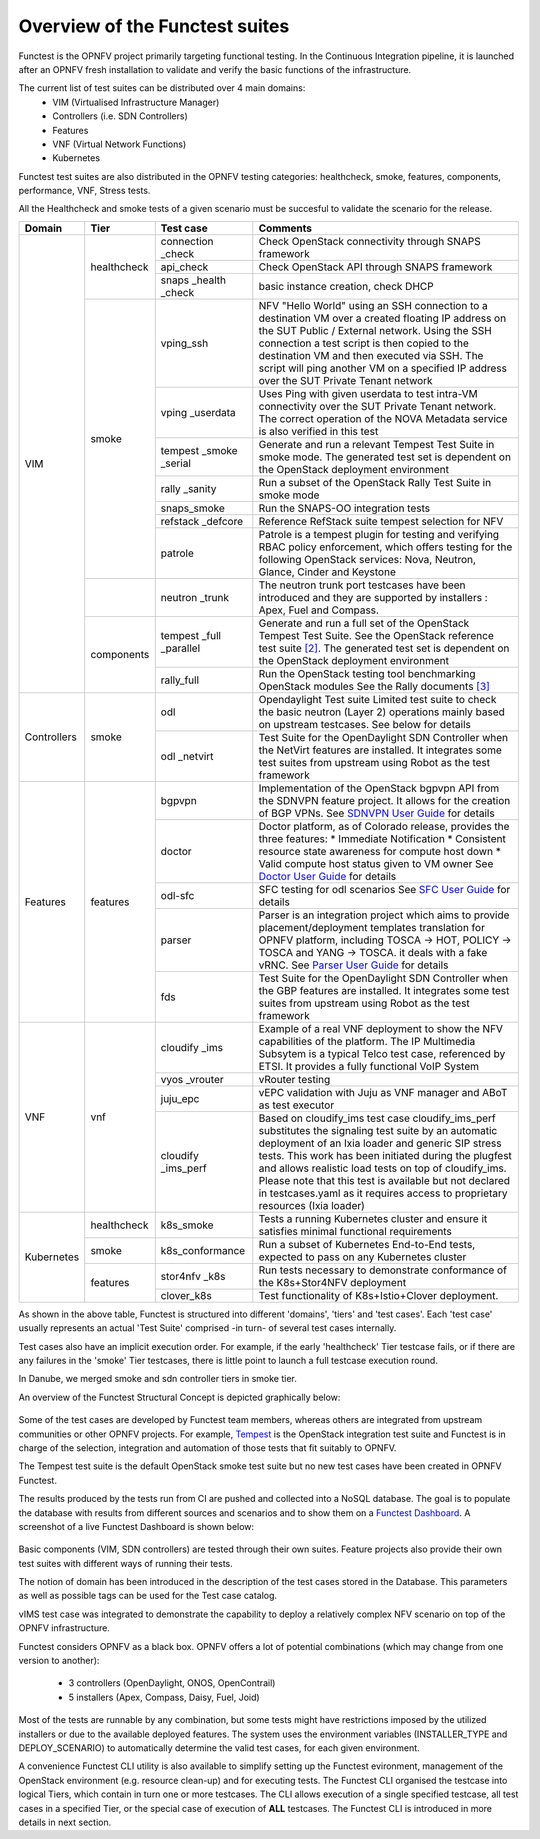 .. SPDX-License-Identifier: CC-BY-4.0

Overview of the Functest suites
===============================

Functest is the OPNFV project primarily targeting functional testing.
In the Continuous Integration pipeline, it is launched after an OPNFV fresh
installation to validate and verify the basic functions of the
infrastructure.

The current list of test suites can be distributed over 4 main domains:
  * VIM (Virtualised Infrastructure Manager)
  * Controllers (i.e. SDN Controllers)
  * Features
  * VNF (Virtual Network Functions)
  * Kubernetes

Functest test suites are also distributed in the OPNFV testing categories:
healthcheck, smoke, features, components, performance, VNF, Stress tests.

All the Healthcheck and smoke tests of a given scenario must be succesful to
validate the scenario for the release.

+-------------+---------------+------------+----------------------------------+
| Domain      | Tier          | Test case  | Comments                         |
+=============+===============+============+==================================+
| VIM         | healthcheck   | connection | Check OpenStack connectivity     |
|             |               | \_check    | through SNAPS framework          |
|             |               +------------+----------------------------------+
|             |               | api_check  | Check OpenStack API through      |
|             |               |            | SNAPS framework                  |
|             |               +------------+----------------------------------+
|             |               | snaps      | basic instance creation, check   |
|             |               | \_health   | DHCP                             |
|             |               | \_check    |                                  |
|             +---------------+------------+----------------------------------+
|             | smoke         | vping_ssh  | NFV "Hello World" using an SSH   |
|             |               |            | connection to a destination VM   |
|             |               |            | over a created floating IP       |
|             |               |            | address on the SUT Public /      |
|             |               |            | External network. Using the SSH  |
|             |               |            | connection a test script is then |
|             |               |            | copied to the destination        |
|             |               |            | VM and then executed via SSH.    |
|             |               |            | The script will ping another     |
|             |               |            | VM on a specified IP address over|
|             |               |            | the SUT Private Tenant network   |
|             |               +------------+----------------------------------+
|             |               | vping      | Uses Ping with given userdata    |
|             |               | \_userdata | to test intra-VM connectivity    |
|             |               |            | over the SUT Private Tenant      |
|             |               |            | network. The correct operation   |
|             |               |            | of the NOVA Metadata service is  |
|             |               |            | also verified in this test       |
|             |               +------------+----------------------------------+
|             |               | tempest    | Generate and run a relevant      |
|             |               | \_smoke    | Tempest Test Suite in smoke mode.|
|             |               | \_serial   | The generated test set is        |
|             |               |            | dependent on the OpenStack       |
|             |               |            | deployment environment           |
|             |               +------------+----------------------------------+
|             |               | rally      | Run a subset of the OpenStack    |
|             |               | \_sanity   | Rally Test Suite in smoke mode   |
|             |               +------------+----------------------------------+
|             |               | snaps\     | Run the SNAPS-OO integration     |
|             |               | \_smoke    | tests                            |
|             |               +------------+----------------------------------+
|             |               | refstack   | Reference RefStack suite         |
|             |               | \_defcore  | tempest selection for NFV        |
|             |               +------------+----------------------------------+
|             |               | patrole    | Patrole is a tempest plugin for  |
|             |               |            | testing and verifying RBAC policy|
|             |               |            | enforcement, which offers testing|
|             |               |            | for the following OpenStack      |
|             |               |            | services: Nova, Neutron, Glance, |
|             |               |            | Cinder and Keystone              |
|             +---------------+------------+----------------------------------+
|             |               | neutron    | The neutron trunk port testcases |
|             |               | \_trunk    | have been introduced and they are|
|             |               |            | supported by installers :        |
|             |               |            | Apex, Fuel and Compass.          |
|             +---------------+------------+----------------------------------+
|             | components    | tempest    | Generate and run a full set of   |
|             |               | \_full     | the OpenStack Tempest Test Suite.|
|             |               | \_parallel | See the OpenStack reference test |
|             |               |            | suite `[2]`_. The generated      |
|             |               |            | test set is dependent on the     |
|             |               |            | OpenStack deployment environment |
|             |               +------------+----------------------------------+
|             |               | rally_full | Run the OpenStack testing tool   |
|             |               |            | benchmarking OpenStack modules   |
|             |               |            | See the Rally documents `[3]`_   |
+-------------+---------------+------------+----------------------------------+
| Controllers | smoke         | odl        | Opendaylight Test suite          |
|             |               |            | Limited test suite to check the  |
|             |               |            | basic neutron (Layer 2)          |
|             |               |            | operations mainly based on       |
|             |               |            | upstream testcases. See below    |
|             |               |            | for details                      |
|             |               +------------+----------------------------------+
|             |               | odl        | Test Suite for the OpenDaylight  |
|             |               | \_netvirt  | SDN Controller when the NetVirt  |
|             |               |            | features are installed. It       |
|             |               |            | integrates some test suites from |
|             |               |            | upstream using Robot as the test |
|             |               |            | framework                        |
+-------------+---------------+------------+----------------------------------+
| Features    | features      | bgpvpn     | Implementation of the OpenStack  |
|             |               |            | bgpvpn API from the SDNVPN       |
|             |               |            | feature project. It allows for   |
|             |               |            | the creation of BGP VPNs.        |
|             |               |            | See `SDNVPN User Guide`_ for     |
|             |               |            | details                          |
|             |               +------------+----------------------------------+
|             |               | doctor     | Doctor platform, as of Colorado  |
|             |               |            | release, provides the three      |
|             |               |            | features:                        |
|             |               |            | * Immediate Notification         |
|             |               |            | * Consistent resource state      |
|             |               |            | awareness for compute host down  |
|             |               |            | * Valid compute host status      |
|             |               |            | given to VM owner                |
|             |               |            | See `Doctor User Guide`_ for     |
|             |               |            | details                          |
|             |               +------------+----------------------------------+
|             |               | odl-sfc    | SFC testing for odl scenarios    |
|             |               |            | See `SFC User Guide`_ for details|
|             |               +------------+----------------------------------+
|             |               | parser     | Parser is an integration project |
|             |               |            | which aims to provide            |
|             |               |            | placement/deployment templates   |
|             |               |            | translation for OPNFV platform,  |
|             |               |            | including TOSCA -> HOT, POLICY ->|
|             |               |            | TOSCA and YANG -> TOSCA. it      |
|             |               |            | deals with a fake vRNC.          |
|             |               |            | See `Parser User Guide`_ for     |
|             |               |            | details                          |
|             |               +------------+----------------------------------+
|             |               | fds        | Test Suite for the OpenDaylight  |
|             |               |            | SDN Controller when the GBP      |
|             |               |            | features are installed. It       |
|             |               |            | integrates some test suites from |
|             |               |            | upstream using Robot as the test |
|             |               |            | framework                        |
+-------------+---------------+------------+----------------------------------+
| VNF         | vnf           | cloudify   | Example of a real VNF deployment |
|             |               | \_ims      | to show the NFV capabilities of  |
|             |               |            | the platform. The IP Multimedia  |
|             |               |            | Subsytem is a typical Telco test |
|             |               |            | case, referenced by ETSI.        |
|             |               |            | It provides a fully functional   |
|             |               |            | VoIP System                      |
|             |               +------------+----------------------------------+
|             |               | vyos       | vRouter testing                  |
|             |               | \_vrouter  |                                  |
|             |               +------------+----------------------------------+
|             |               | juju_epc   | vEPC validation with Juju as VNF |
|             |               |            | manager and ABoT as test executor|
|             |               +------------+----------------------------------+
|             |               | cloudify   | Based on cloudify_ims test case  |
|             |               | \_ims_perf | cloudify_ims_perf substitutes    |
|             |               |            | the signaling test suite by an   |
|             |               |            | automatic deployment of an Ixia  |
|             |               |            | loader and generic SIP stress    |
|             |               |            | tests.                           |
|             |               |            | This work has been initiated     |
|             |               |            | during the plugfest and allows   |
|             |               |            | realistic load tests on top of   |
|             |               |            | cloudify_ims. Please note that   |
|             |               |            | this test is available but not   |
|             |               |            | declared in testcases.yaml as it |
|             |               |            | requires access to proprietary   |
|             |               |            | resources (Ixia loader)          |
+-------------+---------------+------------+----------------------------------+
| Kubernetes  | healthcheck   | k8s_smoke  | Tests a running Kubernetes       |
|             |               |            | cluster and ensure it satisfies  |
|             |               |            | minimal functional requirements  |
|             +---------------+------------+----------------------------------+
|             | smoke         | k8s_\      | Run a subset of Kubernetes       |
|             |               | conformance| End-to-End tests, expected to    |
|             |               |            | pass on any Kubernetes cluster   |
|             +---------------+------------+----------------------------------+
|             | features      | stor4nfv   | Run tests necessary to           |
|             |               | \_k8s      | demonstrate conformance of the   |
|             |               |            | K8s+Stor4NFV deployment          |
|             |               +------------+----------------------------------+
|             |               | clover_k8s | Test functionality of            |
|             |               |            | K8s+Istio+Clover deployment.     |
+-------------+---------------+------------+----------------------------------+


As shown in the above table, Functest is structured into different 'domains',
'tiers' and 'test cases'. Each 'test case' usually represents an actual
'Test Suite' comprised -in turn- of several test cases internally.

Test cases also have an implicit execution order. For example, if the early
'healthcheck' Tier testcase fails, or if there are any failures in the 'smoke'
Tier testcases, there is little point to launch a full testcase execution
round.

In Danube, we merged smoke and sdn controller tiers in smoke tier.

An overview of the Functest Structural Concept is depicted graphically below:

.. figure:: ../../../images/concepts_mapping_final.png
   :align: center
   :alt: Functest Concepts Structure

Some of the test cases are developed by Functest team members, whereas others
are integrated from upstream communities or other OPNFV projects. For example,
`Tempest <http://docs.openstack.org/developer/tempest/overview.html>`_ is the
OpenStack integration test suite and Functest is in charge of the selection,
integration and automation of those tests that fit suitably to OPNFV.

The Tempest test suite is the default OpenStack smoke test suite but no new
test cases have been created in OPNFV Functest.

The results produced by the tests run from CI are pushed and collected into a
NoSQL database. The goal is to populate the database with results from
different sources and scenarios and to show them on a `Functest Dashboard`_. A
screenshot of a live Functest Dashboard is shown below:

.. figure:: ../../../images/FunctestDashboardEuphrates.png
   :align: center
   :alt: Functest Dashboard


Basic components (VIM, SDN controllers) are tested through their own suites.
Feature projects also provide their own test suites with different ways of
running their tests.

The notion of domain has been introduced in the description of the test cases
stored in the Database.
This parameters as well as possible tags can be used for the Test case catalog.

vIMS test case was integrated to demonstrate the capability to deploy a
relatively complex NFV scenario on top of the OPNFV infrastructure.

Functest considers OPNFV as a black box. OPNFV offers a lot of potential
combinations (which may change from one version to another):

  * 3 controllers (OpenDaylight, ONOS, OpenContrail)
  * 5 installers (Apex, Compass, Daisy, Fuel, Joid)

Most of the tests are runnable by any combination, but some tests might have
restrictions imposed by the utilized installers or due to the available
deployed features. The system uses the environment variables (INSTALLER_TYPE
and DEPLOY_SCENARIO) to automatically determine the valid test cases, for each
given environment.

A convenience Functest CLI utility is also available to simplify setting up the
Functest evironment, management of the OpenStack environment (e.g. resource
clean-up) and for executing tests.
The Functest CLI organised the testcase into logical Tiers, which contain in
turn one or more testcases. The CLI allows execution of a single specified
testcase, all test cases in a specified Tier, or the special case of execution
of **ALL** testcases. The Functest CLI is introduced in more details in next
section.

.. _`[2]`: http://docs.openstack.org/developer/tempest/overview.html
.. _`[3]`: https://rally.readthedocs.org/en/latest/index.html
.. _`Doctor User Guide`: http://artifacts.opnfv.org/doctor/colorado/userguide/index.html
.. _`SDNVPN User Guide`: http://artifacts.opnfv.org/sdnvpn/colorado/docs/userguide/index.html
.. _`Parser User Guide`: http://artifacts.opnfv.org/parser/colorado/docs/userguide/index.html
.. _`Functest Dashboard`: http://testresults.opnfv.org/kibana_dashboards/
.. _`SFC User Guide`: http://artifacts.opnfv.org/sfc/colorado/userguide/index.html
